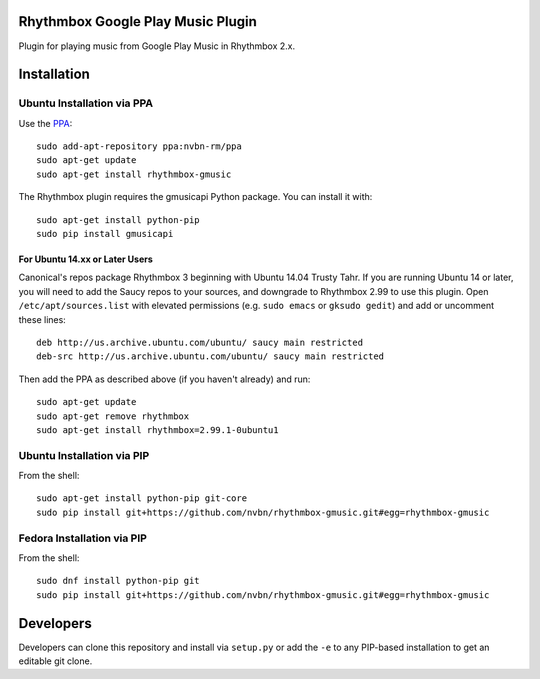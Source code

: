 Rhythmbox Google Play Music Plugin
==================================
Plugin for playing music from Google Play Music in Rhythmbox 2.x.


Installation
============

Ubuntu Installation via PPA
---------------------------

Use the `PPA <https://launchpad.net/~nvbn-rm/+archive/ppa>`_::

    sudo add-apt-repository ppa:nvbn-rm/ppa
    sudo apt-get update
    sudo apt-get install rhythmbox-gmusic

The Rhythmbox plugin requires the gmusicapi Python package. You can install it with::

    sudo apt-get install python-pip
    sudo pip install gmusicapi

For Ubuntu 14.xx or Later Users
```````````````````````````````

Canonical's repos package Rhythmbox 3 beginning with Ubuntu 14.04 Trusty Tahr. If you are running Ubuntu 14 or later, you will need to add the Saucy repos to your sources, and downgrade to Rhythmbox 2.99 to use this plugin. Open ``/etc/apt/sources.list`` with elevated permissions (e.g. ``sudo emacs`` or ``gksudo gedit``) and add or uncomment these lines::

    deb http://us.archive.ubuntu.com/ubuntu/ saucy main restricted
    deb-src http://us.archive.ubuntu.com/ubuntu/ saucy main restricted

Then add the PPA as described above (if you haven't already) and run::

    sudo apt-get update
    sudo apt-get remove rhythmbox
    sudo apt-get install rhythmbox=2.99.1-0ubuntu1


Ubuntu Installation via PIP
---------------------------

From the shell::

    sudo apt-get install python-pip git-core
    sudo pip install git+https://github.com/nvbn/rhythmbox-gmusic.git#egg=rhythmbox-gmusic


Fedora Installation via PIP
---------------------------

From the shell::

    sudo dnf install python-pip git
    sudo pip install git+https://github.com/nvbn/rhythmbox-gmusic.git#egg=rhythmbox-gmusic


Developers
==========
Developers can clone this repository and install via ``setup.py`` or add the ``-e`` to any PIP-based installation to get an editable git clone.
